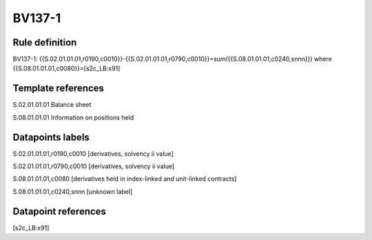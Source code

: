 =======
BV137-1
=======

Rule definition
---------------

BV137-1: {{S.02.01.01.01,r0190,c0010}}-{{S.02.01.01.01,r0790,c0010}}=sum({{S.08.01.01.01,c0240,snnn}}) where {{S.08.01.01.01,c0080}}=[s2c_LB:x91]


Template references
-------------------

S.02.01.01.01 Balance sheet

S.08.01.01.01 Information on positions held


Datapoints labels
-----------------

S.02.01.01.01,r0190,c0010 [derivatives, solvency ii value]

S.02.01.01.01,r0790,c0010 [derivatives, solvency ii value]

S.08.01.01.01,c0080 [derivatives held in index-linked and unit-linked contracts]

S.08.01.01.01,c0240,snnn [unknown label]


Datapoint references
--------------------

[s2c_LB:x91]